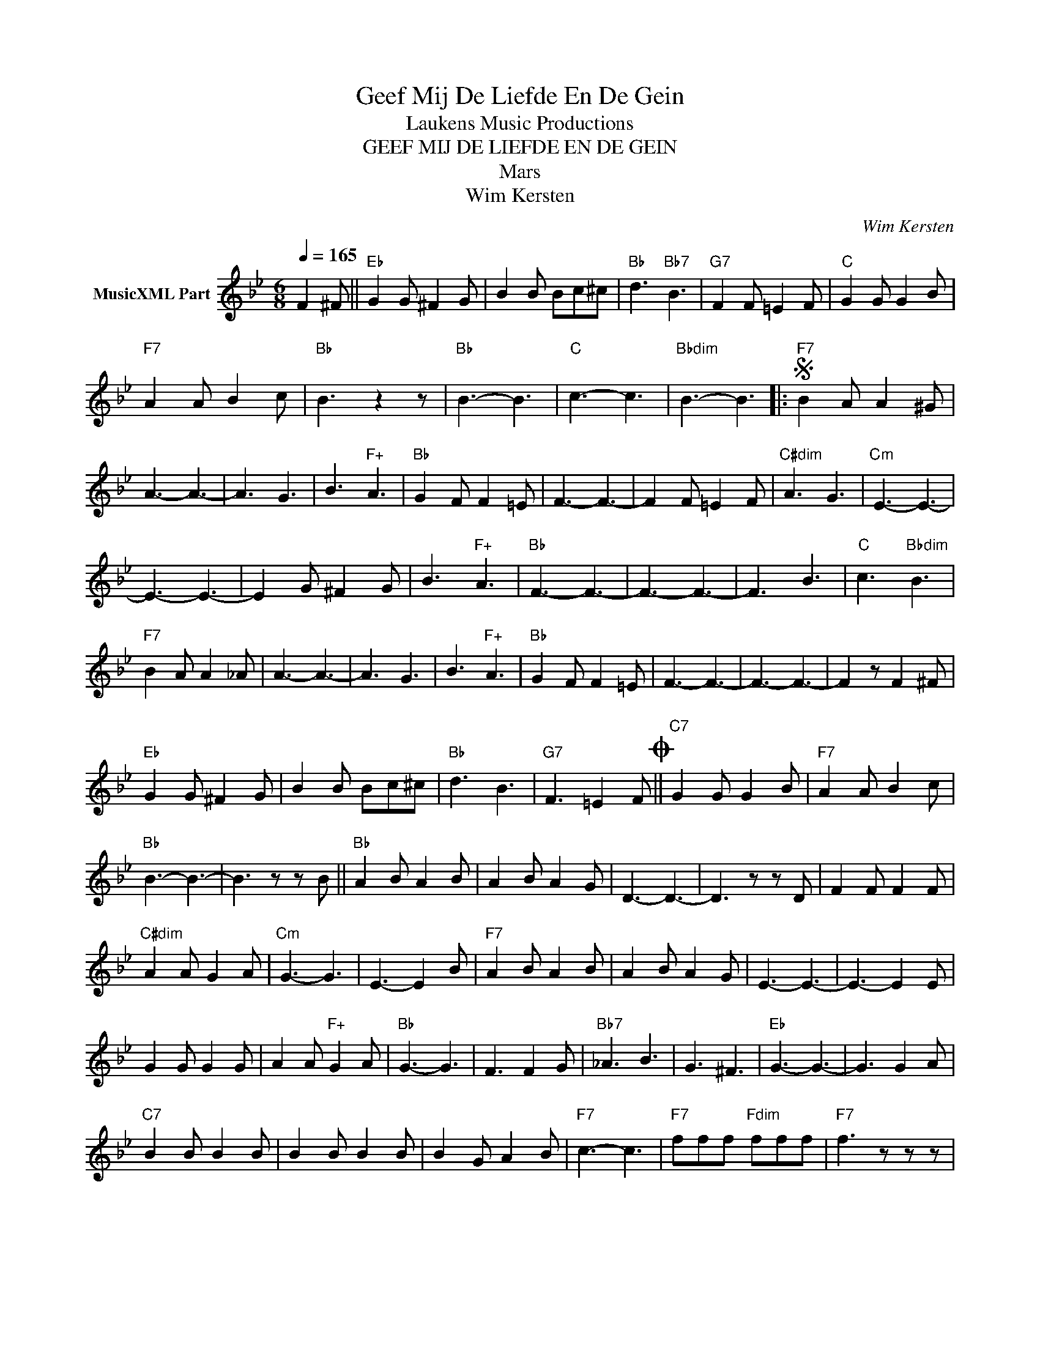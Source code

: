 X:1
T:Geef Mij De Liefde En De Gein
T: Laukens Music Productions  
T:GEEF MIJ DE LIEFDE EN DE GEIN
T:Mars
T:Wim Kersten
C:Wim Kersten
Z:All Rights Reserved
L:1/8
Q:1/4=165
M:6/8
K:Bb
V:1 treble nm="MusicXML Part"
%%MIDI program 0
%%MIDI control 7 102
%%MIDI control 10 64
V:1
 F2 ^F ||"Eb" G2 G ^F2 G | B2 B Bc^c |"Bb" d3"Bb7" B3 |"G7" F2 F =E2 F |"C" G2 G G2 B | %6
"F7" A2 A B2 c |"Bb" B3 z2 z |"Bb" B3- B3 |"C" c3- c3 |"Bbdim" B3- B3 |:S"F7" B2 A A2 ^G | %12
 A3- A3- | A3 G3 | B3"F+" A3 |"Bb" G2 F F2 =E | F3- F3- | F2 F =E2 F |"C#dim" A3 G3 |"Cm" E3- E3- | %20
 E3- E3- | E2 G ^F2 G | B3"F+" A3 |"Bb" F3- F3- | F3- F3- | F3 B3 |"C" c3"Bbdim" B3 | %27
"F7" B2 A A2 _A | A3- A3- | A3 G3 | B3"F+" A3 |"Bb" G2 F F2 =E | F3- F3- | F3- F3- | F2 z F2 ^F | %35
"Eb" G2 G ^F2 G | B2 B Bc^c |"Bb" d3 B3 |"G7" F3 =E2 FO ||"C7" G2 G G2 B |"F7" A2 A B2 c | %41
"Bb" B3- B3- | B3 z z B ||"Bb" A2 B A2 B | A2 B A2 G | D3- D3- | D3 z z D | F2 F F2 F | %48
"C#dim" A2 A G2 A |"Cm" G3- G3 | E3- E2 B |"F7" A2 B A2 B | A2 B A2 G | E3- E3- | E3- E2 E | %55
 G2 G G2 G | A2 A"F+" G2 A |"Bb" G3- G3 | F3 F2 G |"Bb7" _A3 B3 | G3 ^F3 |"Eb" G3- G3- | G3 G2 A | %63
"C7" B2 B B2 B | B2 B B2 B | B2 G A2 B |"F7" c3- c3 |"F7" fff"Fdim" fff |"F7" f3 z z z | %69
"Bb" B3- B3 |"C" c3- c3 |"Bbdim" B3- B3S :|O"C7" G2 G G2 B |"F7" A2 A B2 c |"Bb" B3- B3- | %75
 B2 z B2 z |] %76

